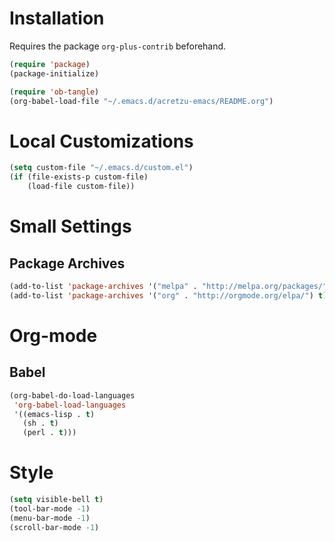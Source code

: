 #+PROPERTY: header-args:emacs-lisp :results silent
* Installation
  
  Requires the package =org-plus-contrib= beforehand.

  #+BEGIN_SRC emacs-lisp :tangle "../init.el" :exports code :results silent
    (require 'package)
    (package-initialize)

    (require 'ob-tangle)
    (org-babel-load-file "~/.emacs.d/acretzu-emacs/README.org")
  #+END_SRC

* Local Customizations

  #+BEGIN_SRC emacs-lisp
    (setq custom-file "~/.emacs.d/custom.el")
    (if (file-exists-p custom-file)
        (load-file custom-file))
  #+END_SRC

* Small Settings
** Package Archives

   #+BEGIN_SRC emacs-lisp
     (add-to-list 'package-archives '("melpa" . "http://melpa.org/packages/") t)
     (add-to-list 'package-archives '("org" . "http://orgmode.org/elpa/") t)
   #+END_SRC

* Org-mode
** Babel
   #+BEGIN_SRC emacs-lisp
     (org-babel-do-load-languages
      'org-babel-load-languages
      '((emacs-lisp . t)
        (sh . t)
        (perl . t)))
   #+END_SRC

* Style

  #+BEGIN_SRC emacs-lisp
    (setq visible-bell t)
    (tool-bar-mode -1)
    (menu-bar-mode -1)
    (scroll-bar-mode -1)
  #+END_SRC


